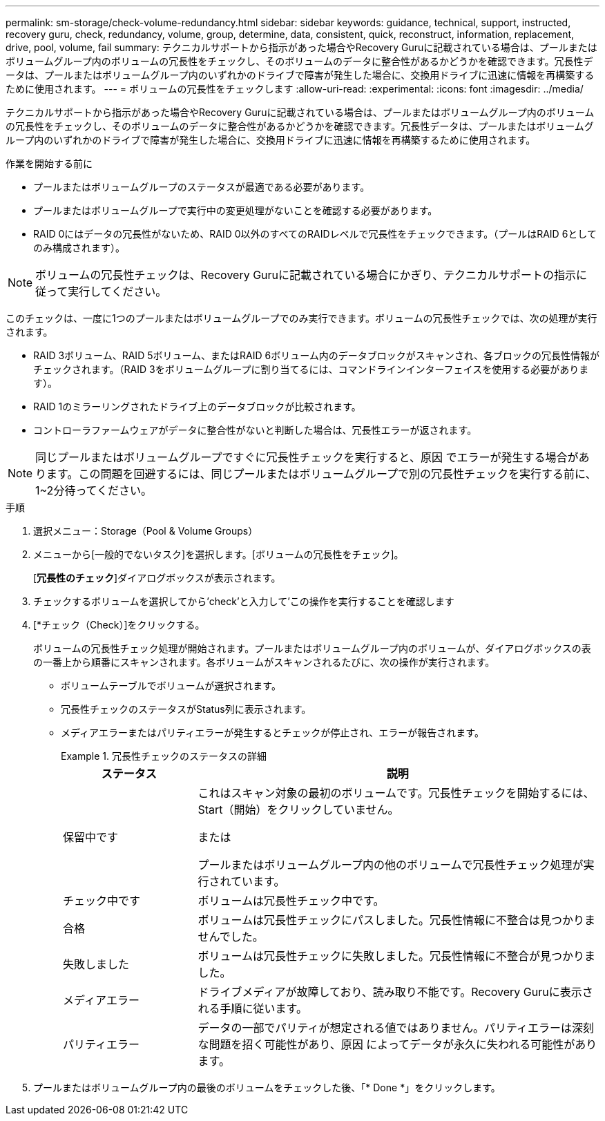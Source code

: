 ---
permalink: sm-storage/check-volume-redundancy.html 
sidebar: sidebar 
keywords: guidance, technical, support, instructed, recovery guru, check, redundancy, volume, group, determine, data, consistent, quick, reconstruct, information, replacement, drive, pool, volume, fail 
summary: テクニカルサポートから指示があった場合やRecovery Guruに記載されている場合は、プールまたはボリュームグループ内のボリュームの冗長性をチェックし、そのボリュームのデータに整合性があるかどうかを確認できます。冗長性データは、プールまたはボリュームグループ内のいずれかのドライブで障害が発生した場合に、交換用ドライブに迅速に情報を再構築するために使用されます。 
---
= ボリュームの冗長性をチェックします
:allow-uri-read: 
:experimental: 
:icons: font
:imagesdir: ../media/


[role="lead"]
テクニカルサポートから指示があった場合やRecovery Guruに記載されている場合は、プールまたはボリュームグループ内のボリュームの冗長性をチェックし、そのボリュームのデータに整合性があるかどうかを確認できます。冗長性データは、プールまたはボリュームグループ内のいずれかのドライブで障害が発生した場合に、交換用ドライブに迅速に情報を再構築するために使用されます。

.作業を開始する前に
* プールまたはボリュームグループのステータスが最適である必要があります。
* プールまたはボリュームグループで実行中の変更処理がないことを確認する必要があります。
* RAID 0にはデータの冗長性がないため、RAID 0以外のすべてのRAIDレベルで冗長性をチェックできます。（プールはRAID 6としてのみ構成されます）。


[NOTE]
====
ボリュームの冗長性チェックは、Recovery Guruに記載されている場合にかぎり、テクニカルサポートの指示に従って実行してください。

====
このチェックは、一度に1つのプールまたはボリュームグループでのみ実行できます。ボリュームの冗長性チェックでは、次の処理が実行されます。

* RAID 3ボリューム、RAID 5ボリューム、またはRAID 6ボリューム内のデータブロックがスキャンされ、各ブロックの冗長性情報がチェックされます。（RAID 3をボリュームグループに割り当てるには、コマンドラインインターフェイスを使用する必要があります）。
* RAID 1のミラーリングされたドライブ上のデータブロックが比較されます。
* コントローラファームウェアがデータに整合性がないと判断した場合は、冗長性エラーが返されます。


[NOTE]
====
同じプールまたはボリュームグループですぐに冗長性チェックを実行すると、原因 でエラーが発生する場合があります。この問題を回避するには、同じプールまたはボリュームグループで別の冗長性チェックを実行する前に、1~2分待ってください。

====
.手順
. 選択メニュー：Storage（Pool & Volume Groups）
. メニューから[一般的でないタスク]を選択します。[ボリュームの冗長性をチェック]。
+
[*冗長性のチェック*]ダイアログボックスが表示されます。

. チェックするボリュームを選択してから'check'と入力して'この操作を実行することを確認します
. [*チェック（Check）]をクリックする。
+
ボリュームの冗長性チェック処理が開始されます。プールまたはボリュームグループ内のボリュームが、ダイアログボックスの表の一番上から順番にスキャンされます。各ボリュームがスキャンされるたびに、次の操作が実行されます。

+
** ボリュームテーブルでボリュームが選択されます。
** 冗長性チェックのステータスがStatus列に表示されます。
** メディアエラーまたはパリティエラーが発生するとチェックが停止され、エラーが報告されます。
+
.冗長性チェックのステータスの詳細
====
[cols="1a,3a"]
|===
| ステータス | 説明 


 a| 
保留中です
 a| 
これはスキャン対象の最初のボリュームです。冗長性チェックを開始するには、Start（開始）をクリックしていません。

または

プールまたはボリュームグループ内の他のボリュームで冗長性チェック処理が実行されています。



 a| 
チェック中です
 a| 
ボリュームは冗長性チェック中です。



 a| 
合格
 a| 
ボリュームは冗長性チェックにパスしました。冗長性情報に不整合は見つかりませんでした。



 a| 
失敗しました
 a| 
ボリュームは冗長性チェックに失敗しました。冗長性情報に不整合が見つかりました。



 a| 
メディアエラー
 a| 
ドライブメディアが故障しており、読み取り不能です。Recovery Guruに表示される手順に従います。



 a| 
パリティエラー
 a| 
データの一部でパリティが想定される値ではありません。パリティエラーは深刻な問題を招く可能性があり、原因 によってデータが永久に失われる可能性があります。

|===
====


. プールまたはボリュームグループ内の最後のボリュームをチェックした後、「* Done *」をクリックします。


